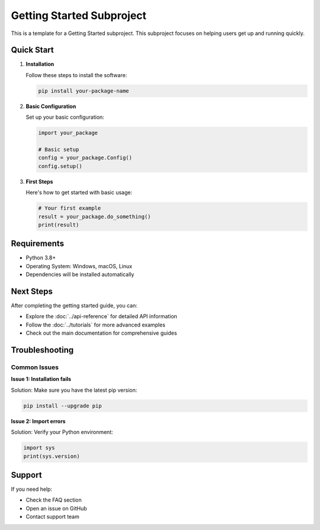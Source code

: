 Getting Started Subproject
===========================

This is a template for a Getting Started subproject. This subproject focuses on helping users get up and running quickly.

Quick Start
-----------

1. **Installation**
   
   Follow these steps to install the software:
   
   .. code-block:: bash
   
      pip install your-package-name

2. **Basic Configuration**
   
   Set up your basic configuration:
   
   .. code-block:: python
   
      import your_package
      
      # Basic setup
      config = your_package.Config()
      config.setup()

3. **First Steps**
   
   Here's how to get started with basic usage:
   
   .. code-block:: python
   
      # Your first example
      result = your_package.do_something()
      print(result)

Requirements
------------

* Python 3.8+
* Operating System: Windows, macOS, Linux
* Dependencies will be installed automatically

Next Steps
----------

After completing the getting started guide, you can:

* Explore the :doc:`../api-reference` for detailed API information
* Follow the :doc:`../tutorials` for more advanced examples
* Check out the main documentation for comprehensive guides

Troubleshooting
---------------

Common Issues
~~~~~~~~~~~~~

**Issue 1: Installation fails**

Solution: Make sure you have the latest pip version:

.. code-block:: bash

   pip install --upgrade pip

**Issue 2: Import errors**

Solution: Verify your Python environment:

.. code-block:: python

   import sys
   print(sys.version)

Support
-------

If you need help:

* Check the FAQ section
* Open an issue on GitHub
* Contact support team
